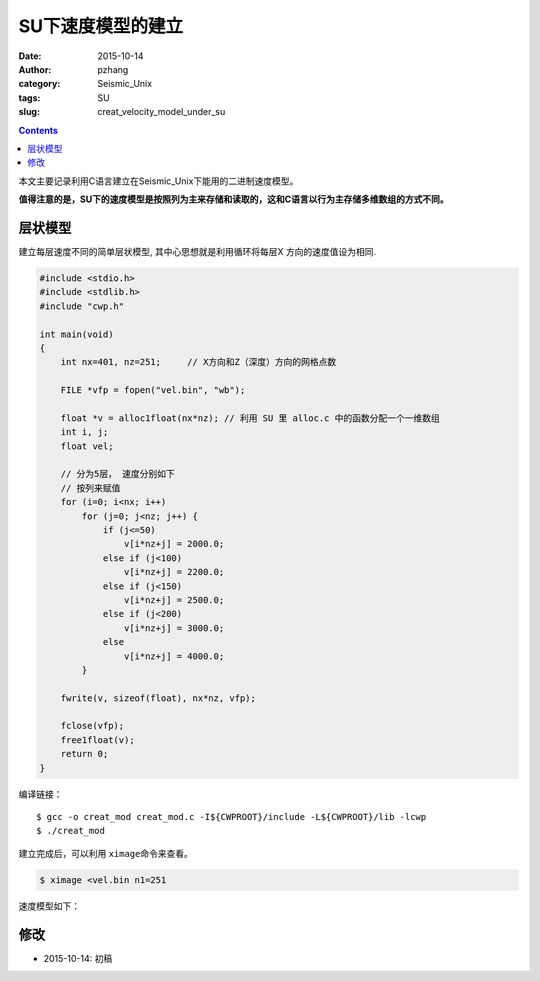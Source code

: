 SU下速度模型的建立
####################

:date: 2015-10-14
:author: pzhang
:category: Seismic_Unix
:tags: SU
:slug: creat_velocity_model_under_su

.. contents::

本文主要记录利用C语言建立在Seismic_Unix下能用的二进制速度模型。

**值得注意的是，SU下的速度模型是按照列为主来存储和读取的，这和C语言以行为主存储多维数组的方式不同。**

层状模型
==========

建立每层速度不同的简单层状模型, 其中心思想就是利用循环将每层X 方向的速度值设为相同.

.. code-block:: C

    #include <stdio.h>
    #include <stdlib.h>
    #include "cwp.h"

    int main(void)
    {
        int nx=401, nz=251;     // X方向和Z（深度）方向的网格点数 

        FILE *vfp = fopen("vel.bin", "wb");
    
        float *v = alloc1float(nx*nz); // 利用 SU 里 alloc.c 中的函数分配一个一维数组
        int i, j;
        float vel;
        
        // 分为5层， 速度分别如下
        // 按列来赋值
        for (i=0; i<nx; i++)
            for (j=0; j<nz; j++) {
                if (j<=50)
                    v[i*nz+j] = 2000.0;
                else if (j<100)
                    v[i*nz+j] = 2200.0;
                else if (j<150) 
                    v[i*nz+j] = 2500.0;
                else if (j<200)
                    v[i*nz+j] = 3000.0;
                else
                    v[i*nz+j] = 4000.0;
            }

        fwrite(v, sizeof(float), nx*nz, vfp);

        fclose(vfp);
        free1float(v);
        return 0;
    }

编译链接：

::

    $ gcc -o creat_mod creat_mod.c -I${CWPROOT}/include -L${CWPROOT}/lib -lcwp
    $ ./creat_mod

建立完成后，可以利用 \ ``ximage``\命令来查看。

.. code-block:: bash

    $ ximage <vel.bin n1=251
    
速度模型如下：

.. figure:: ../images/2015-10-14_screenshot.png
    :width: 600 px
    :alt: vel_mod
    :align: center
        

修改
=======
- 2015-10-14: 初稿
